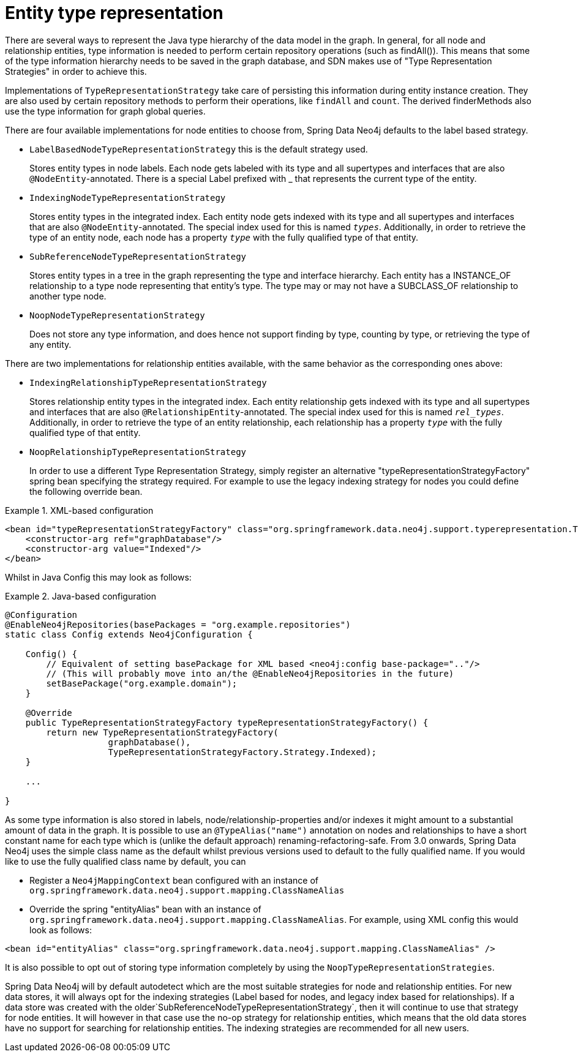 [[reference_programming-model_typerepresentationstrategy]]
= Entity type representation

There are several ways to represent the Java type hierarchy of the data model in the graph. In general, for all node and relationship entities, type information is needed to perform certain repository operations (such as findAll()). This means that some of the type information hierarchy needs to be saved in the graph database, and SDN makes use of "Type Representation Strategies" in order to achieve this.

Implementations of `TypeRepresentationStrategy` take care of persisting this information during entity instance creation. They are also used by certain repository methods to perform their operations, like `findAll` and `count`. The derived finderMethods also use the type information for graph global queries.

There are four available implementations for node entities to choose from, Spring Data Neo4j defaults to the label based strategy. 

* `LabelBasedNodeTypeRepresentationStrategy` this is the default strategy used.
+
Stores entity types in node labels. Each node gets labeled with its type and all supertypes and interfaces that are also `@NodeEntity`-annotated. There is a special Label prefixed with _ that represents the current type of the entity.
+
* `IndexingNodeTypeRepresentationStrategy`
+
Stores entity types in the integrated index. Each entity node gets indexed with its type and all supertypes and interfaces that are also `@NodeEntity`-annotated. The special index used for this is named `__types__`. Additionally, in order to retrieve the type of an entity node, each node has a property `__type__` with the fully qualified type of that entity.
+
* `SubReferenceNodeTypeRepresentationStrategy`
+
Stores entity types in a tree in the graph representing the type and interface hierarchy. Each entity has a INSTANCE_OF relationship to a type node representing that entity's type. The type may or may not have a SUBCLASS_OF relationship to another type node.
+
* `NoopNodeTypeRepresentationStrategy`
+
Does not store any type information, and does hence not support finding by type, counting by type, or retrieving the type of any entity.

There are two implementations for relationship entities available, with the same behavior as the corresponding ones above: 

* `IndexingRelationshipTypeRepresentationStrategy`
+
Stores relationship entity types in the integrated index. Each entity relationship gets indexed with its type and all supertypes and interfaces that are also `@RelationshipEntity`-annotated. The special index used for this is named `__rel_types__`. Additionally, in order to retrieve the type of an entity relationship, each relationship has a property `__type__` with the fully qualified type of that entity.
+
* `NoopRelationshipTypeRepresentationStrategy`
+
In order to use a different Type Representation Strategy, simply register an alternative "typeRepresentationStrategyFactory" spring bean specifying the strategy required. For example to use the legacy indexing strategy for nodes you could define the following override bean. 

.XML-based configuration
====
[source,xml]
----
<bean id="typeRepresentationStrategyFactory" class="org.springframework.data.neo4j.support.typerepresentation.TypeRepresentationStrategyFactory">
    <constructor-arg ref="graphDatabase"/>
    <constructor-arg value="Indexed"/>
</bean>
----
====

Whilst in Java Config this may look as follows: 

.Java-based configuration
====
[source,java]
----
@Configuration
@EnableNeo4jRepositories(basePackages = "org.example.repositories")
static class Config extends Neo4jConfiguration {

    Config() {
        // Equivalent of setting basePackage for XML based <neo4j:config base-package=".."/>
        // (This will probably move into an/the @EnableNeo4jRepositories in the future)
        setBasePackage("org.example.domain");
    }

    @Override
    public TypeRepresentationStrategyFactory typeRepresentationStrategyFactory() {
        return new TypeRepresentationStrategyFactory(
                    graphDatabase(),
                    TypeRepresentationStrategyFactory.Strategy.Indexed);
    }

    ...

}
----
====

As some type information is also stored in labels, node/relationship-properties and/or indexes it might amount to a substantial amount of data in the graph. It is possible to use an `@TypeAlias("name")` annotation on nodes and relationships to have a short constant name for each type which is (unlike the default approach) renaming-refactoring-safe. From 3.0 onwards, Spring Data Neo4j uses the simple class name as the default whilst previous versions used to default to the fully qualified name. If you would like to use the fully qualified class name by default, you can 

* Register a `Neo4jMappingContext` bean configured with an instance of `org.springframework.data.neo4j.support.mapping.ClassNameAlias`
* Override the spring "entityAlias" bean with an instance of `org.springframework.data.neo4j.support.mapping.ClassNameAlias`. For example, using XML config this would look as follows: 

[source,xml]
----
<bean id="entityAlias" class="org.springframework.data.neo4j.support.mapping.ClassNameAlias" />
----

It is also possible to opt out of storing type information completely by using the `NoopTypeRepresentationStrategies`.

Spring Data Neo4j will by default autodetect which are the most suitable strategies for node and relationship entities. For new data stores, it will always opt for the indexing strategies (Label based for nodes, and legacy index based for relationships). If a data store was created with the older`SubReferenceNodeTypeRepresentationStrategy`, then it will continue to use that strategy for node entities. It will however in that case use the no-op strategy for relationship entities, which means that the old data stores have no support for searching for relationship entities. The indexing strategies are recommended for all new users.
